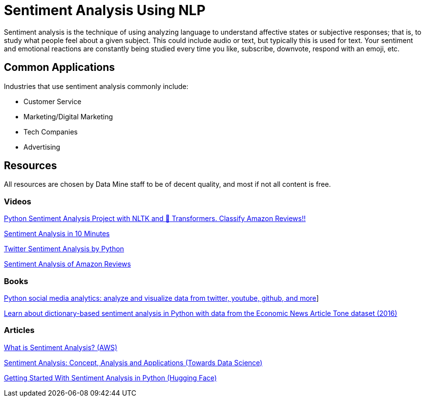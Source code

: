= Sentiment Analysis Using NLP

Sentiment analysis is the technique of using analyzing language to understand affective states or subjective responses; that is, to study what people feel about a given subject. This could include audio or text, but typically this is used for text. Your sentiment and emotional reactions are constantly being studied every time you like, subscribe, downvote, respond with an emoji, etc. 

== Common Applications

Industries that use sentiment analysis commonly include:

- Customer Service
- Marketing/Digital Marketing
- Tech Companies
- Advertising 

== Resources

All resources are chosen by Data Mine staff to be of decent quality, and most if not all content is free. 

=== Videos

https://www.youtube.com/watch?v=QpzMWQvxXWk[Python Sentiment Analysis Project with NLTK and 🤗 Transformers. Classify Amazon Reviews!!]

https://www.youtube.com/watch?v=Ao4-ZIPOGJI[Sentiment Analysis in 10 Minutes]

https://www.youtube.com/watch?v=uPKnSq6TaAk[Twitter Sentiment Analysis by Python]

https://www.youtube.com/watch?v=G6TbcyFxrms[Sentiment Analysis of Amazon Reviews]

=== Books

https://purdue.primo.exlibrisgroup.com/permalink/01PURDUE_PUWL/5imsd2/cdi_igpublishing_primary_PACKT0000479[Python social media analytics: analyze and visualize data from twitter, youtube, github, and more]]

https://purdue.primo.exlibrisgroup.com/permalink/01PURDUE_PUWL/uc5e95/alma99169705157801081[Learn about dictionary-based sentiment analysis in Python with data from the Economic News Article Tone dataset (2016)]

=== Articles

https://aws.amazon.com/what-is/sentiment-analysis/[What is Sentiment Analysis? (AWS)]

https://towardsdatascience.com/sentiment-analysis-concept-analysis-and-applications-6c94d6f58c17[Sentiment Analysis: Concept, Analysis and Applications (Towards Data Science)]

https://huggingface.co/blog/sentiment-analysis-python[Getting Started With Sentiment Analysis in Python (Hugging Face)]
